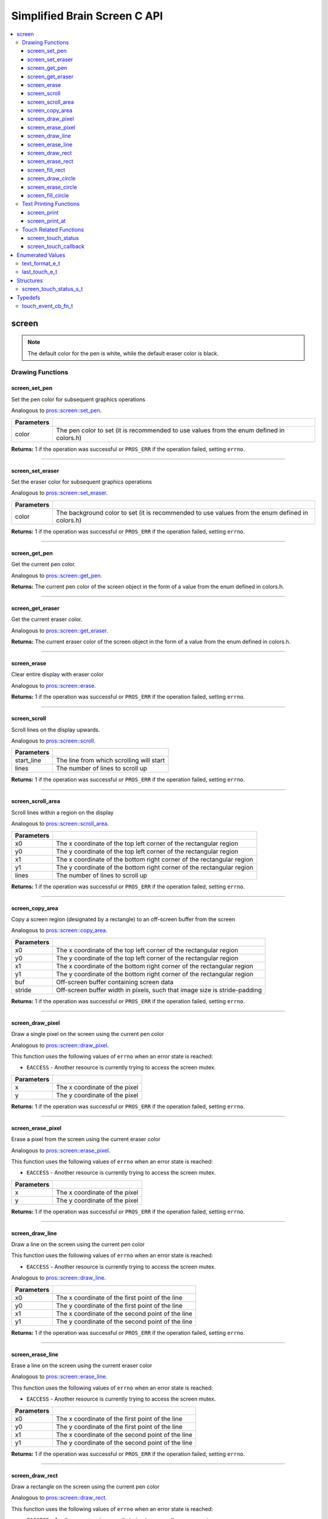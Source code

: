 .. highlight:: c
   :linenothreshold: 5

=========================
Simplified Brain Screen C API
=========================

.. contents :: :local:

screen
============

.. note:: The default color for the pen is white, while the default eraser color is black.

Drawing Functions
--------------

screen_set_pen
~~~~~~~~~

Set the pen color for subsequent graphics operations

Analogous to `pros::screen::set_pen <../cpp/screen.html#set_pen>`_.

.. tabs ::
   .. tab :: Prototype
      .. highlight:: c
      ::

        void screen_set_pen(const uint32_t color);

   .. tab :: Example
      .. highlight:: c
      ::

        void initialize() {
          screen_set_pen(COLOR_RED);
        }

        void opcontrol() {
           int iter = 0;
           while(1){
              // This should print in red.
              screen_print_line(TEXT_MEDIUM, 1, "%d", iter++);
           }
        }

============ =================================================================================================================
 Parameters
============ =================================================================================================================
 color        The pen color to set (it is recommended to use values from the enum defined in colors.h)
============ =================================================================================================================

**Returns:** 1 if the operation was successful or ``PROS_ERR`` if the operation failed, setting ``errno``.

----

screen_set_eraser
~~~~~~~~~

Set the eraser color for subsequent graphics operations

Analogous to `pros::screen::set_eraser <../cpp/screen.html#set_eraser>`_.

.. tabs ::
   .. tab :: Prototype
      .. highlight:: c
      ::

        void screen_set_pen(const uint32_t color);

   .. tab :: Example
      .. highlight:: c
      ::

        void initialize() {
          screen_set_eraser(COLOR_RED);
        }

        void opcontrol() {
           while(1){
              // This should turn the screen red.
              screen_erase();
           }
        }

============ =================================================================================================================
 Parameters
============ =================================================================================================================
 color        The background color to set (it is recommended to use values from the enum defined in colors.h)
============ =================================================================================================================

**Returns:** 1 if the operation was successful or ``PROS_ERR`` if the operation failed, setting ``errno``.

----

screen_get_pen
~~~~~~~~~

Get the current pen color.

Analogous to `pros::screen::get_pen <../cpp/screen.html#get_pen>`_.

.. tabs ::
   .. tab :: Prototype
      .. highlight:: c
      ::

        void screen_get_pen(const uint32_t color);

   .. tab :: Example
      .. highlight:: c
      ::

        void initialize() {
          screen_set_pen(COLOR_RED);
        }

        void opcontrol() {
           while(1){
              // Should print number equivalent to COLOR_RED defined in colors.h.
              screen_print(TEXT_MEDIUM, 1, "%d", screen_get_pen());
           }
        }

**Returns:** The current pen color of the screen object in the form of a value from the enum defined in colors.h.

----

screen_get_eraser
~~~~~~~~~

Get the current eraser color.

Analogous to `pros::screen::get_eraser <../cpp/screen.html#set_eraser>`_.

.. tabs ::
   .. tab :: Prototype
      .. highlight:: c
      ::

        void screen_get_eraser(const uint32_t color);

   .. tab :: Example
      .. highlight:: c
      ::

        void initialize() {
          screen_set_pen(COLOR_RED);
        }

        void opcontrol() {
           while(1){
              // Should print number equivalent to COLOR_RED defined in colors.h.
              screen_print(TEXT_MEDIUM, 1, "%d", screen_get_eraser());
           }
        }

**Returns:** The current eraser color of the screen object in the form of a value from the enum defined in colors.h.

----

screen_erase
~~~~~~~~~

Clear entire display with eraser color

Analogous to `pros::screen::erase <../cpp/screen.html#erase>`_.

.. tabs ::
   .. tab :: Prototype
      .. highlight:: c
      ::

        void screen_erase();

   .. tab :: Example
      .. highlight:: c
      ::

        void initialize() {
          screen_set_eraser(COLOR_RED);
        }

        void opcontrol() {
           while(1){
              // This should turn the screen red.
              screen_erase();
           }
        }

**Returns:** 1 if the operation was successful or ``PROS_ERR`` if the operation failed, setting ``errno``.

----

screen_scroll
~~~~~~~~~

Scroll lines on the display upwards.

Analogous to `pros::screen::scroll <../cpp/screen.html#scroll>`_.

.. tabs ::
   .. tab :: Prototype
      .. highlight:: c
      ::

        void screen_scroll(const int16_t start_line, const int16_t lines);

   .. tab :: Example
      .. highlight:: c
      ::

        void opcontrol() {
           screen_print(TEXT_MEDIUM, 4, "Line Here");
           // Scroll 3 lines
           screen_scroll(4, 3);
        }

============ =================================================================================================================
 Parameters
============ =================================================================================================================
 start_line   The line from which scrolling will start
 lines        The number of lines to scroll up
============ =================================================================================================================

**Returns:** 1 if the operation was successful or ``PROS_ERR`` if the operation failed, setting ``errno``.

----

screen_scroll_area
~~~~~~~~~

Scroll lines within a region on the display

Analogous to `pros::screen::scroll_area <../cpp/screen.html#scroll_area>`_.

.. tabs ::
   .. tab :: Prototype
      .. highlight:: c
      ::

        void screen_scroll_area(const int16_t x0, const int16_t y0, const int16_t x1, const int16_t y1, int16_t lines);

   .. tab :: Example
      .. highlight:: c
      ::

        void opcontrol() {
           screen_print(TEXT_MEDIUM, 1, "Line Here");
           // Scrolls area of screen upwards slightly. including line of text
           screen_scroll(0,0, 400, 200, 3);
        }

============ =================================================================================================================
 Parameters
============ =================================================================================================================
 x0           The x coordinate of the top left corner of the rectangular region
 y0           The y coordinate of the top left corner of the rectangular region
 x1           The x coordinate of the bottom right corner of the rectangular region
 y1           The y coordinate of the bottom right corner of the rectangular region
 lines        The number of lines to scroll up
============ =================================================================================================================

**Returns:** 1 if the operation was successful or ``PROS_ERR`` if the operation failed, setting ``errno``.

----

screen_copy_area
~~~~~~~~~

Copy a screen region (designated by a rectangle) to an off-screen buffer from the screen

Analogous to `pros::screen::copy_area <../cpp/screen.html#copy_area>`_.

.. tabs ::
   .. tab :: Prototype
      .. highlight:: c
      ::

        void screen_copy_area(const int16_t x0, const int16_t y0, const int16_t x1, const int16_t y1, uint32_t* buf, const int32_t stride);

   .. tab :: Example
      .. highlight:: c
      ::

        void opcontrol() {
           uint32_t* buf = malloc(sizeof(uint32_t) * 400 * 200);
           screen_print(TEXT_MEDIUM, 1, "Line Here");

           // Copies area of the screen including text
           screen_copy_area(0, 0, 400, 200, (uint32_t*)buf, 400 + 1);
           // Equation for stride is x2 - x1 + 1
        }

============ =================================================================================================================
 Parameters
============ =================================================================================================================
 x0           The x coordinate of the top left corner of the rectangular region
 y0           The y coordinate of the top left corner of the rectangular region
 x1           The x coordinate of the bottom right corner of the rectangular region
 y1           The y coordinate of the bottom right corner of the rectangular region
 buf		     Off-screen buffer containing screen data
 stride	     Off-screen buffer width in pixels, such that image size is stride-padding
============ =================================================================================================================

**Returns:** 1 if the operation was successful or ``PROS_ERR`` if the operation failed, setting ``errno``.

----

screen_draw_pixel
~~~~~~~~~

Draw a single pixel on the screen using the current pen color

Analogous to `pros::screen::draw_pixel <../cpp/screen.html#draw_pixel>`_.

This function uses the following values of ``errno`` when an error state is reached:

- ``EACCESS`` - Another resource is currently trying to access the screen mutex.

.. tabs ::
   .. tab :: Prototype
      .. highlight:: c
      ::

        void screen_draw_pixel(const int16_t x, const int16_t y);

   .. tab :: Example
      .. highlight:: c
      ::

        int i = 0;
        void opcontrol() {
            while(i < 200){
               screen_draw_pixel(100,i++);
               // Draws a line at x = 100 gradually down the screen, pixel by pixel
               delay(200);
            }
        }

============ =================================================================================================================
 Parameters
============ =================================================================================================================
 x            The x coordinate of the pixel
 y            The y coordinate of the pixel
============ =================================================================================================================

**Returns:** 1 if the operation was successful or ``PROS_ERR`` if the operation failed, setting ``errno``.

----

screen_erase_pixel
~~~~~~~~~

Erase a pixel from the screen using the current eraser color

Analogous to `pros::screen::erase_pixel <../cpp/screen.html#erase_pixel>`_.

This function uses the following values of ``errno`` when an error state is reached:

- ``EACCESS`` - Another resource is currently trying to access the screen mutex.

.. tabs ::
   .. tab :: Prototype
      .. highlight:: c
      ::

        void screen_erase_pixel(const int16_t x, const int16_t y);

   .. tab :: Example
      .. highlight:: c
      ::

         void opcontrol() {
            // Color the Screen in Red
            screen_set_pen(COLOR_RED);
            screen_fill_rect(0,0,400,200);
            int i = 0;
            while(i < 200){
               screen_erase_pixel(100,i++);
               // Erases a line at x = 100 gradually down the screen, pixel by pixel
               delay(200);
            }
        }

============ =================================================================================================================
 Parameters
============ =================================================================================================================
 x            The x coordinate of the pixel
 y            The y coordinate of the pixel
============ =================================================================================================================

**Returns:** 1 if the operation was successful or ``PROS_ERR`` if the operation failed, setting ``errno``.

----

screen_draw_line
~~~~~~~~~

Draw a line on the screen using the current pen color

This function uses the following values of ``errno`` when an error state is reached:

- ``EACCESS`` - Another resource is currently trying to access the screen mutex.

Analogous to `pros::screen::draw_line <../cpp/screen.html#draw_line>`_.

.. tabs ::
   .. tab :: Prototype
      .. highlight:: c
      ::

        void screen_draw_line(const int16_t x0, const int16_t y0, const int16_t x1, const int16_t y1);

   .. tab :: Example
      .. highlight:: c
      ::

        void opcontrol() {
            // Draw line down the screen at x = 100
            screen_draw_line(100,0,100,200);

        }

============ =================================================================================================================
 Parameters
============ =================================================================================================================
 x0           The x coordinate of the first point of the line
 y0           The y coordinate of the first point of the line
 x1           The x coordinate of the second point of the line
 y1           The y coordinate of the second point of the line
============ =================================================================================================================

**Returns:** 1 if the operation was successful or ``PROS_ERR`` if the operation failed, setting ``errno``.

----

screen_erase_line
~~~~~~~~~

Erase a line on the screen using the current eraser color

Analogous to `pros::screen::erase_line <../cpp/screen.html#erase_line>`_.

This function uses the following values of ``errno`` when an error state is reached:

- ``EACCESS`` - Another resource is currently trying to access the screen mutex.

.. tabs ::
   .. tab :: Prototype
      .. highlight:: c
      ::

        void screen_erase_line(const int16_t x0, const int16_t y0, const int16_t x1, const int16_t y1);

   .. tab :: Example
      .. highlight:: c
      ::

        void opcontrol() {
            // Color the Screen in Red
            screen_set_pen(COLOR_RED);
            screen_fill_rect(0,0,400,200);
            // Erase line down the screen at x = 100
            screen_erase_line(100,0,100,200);
        }

============ =================================================================================================================
 Parameters
============ =================================================================================================================
 x0           The x coordinate of the first point of the line
 y0           The y coordinate of the first point of the line
 x1           The x coordinate of the second point of the line
 y1           The y coordinate of the second point of the line
============ =================================================================================================================

**Returns:** 1 if the operation was successful or ``PROS_ERR`` if the operation failed, setting ``errno``.

----

screen_draw_rect
~~~~~~~~~

Draw a rectangle on the screen using the current pen color

Analogous to `pros::screen::draw_rect <../cpp/screen.html#draw_rect>`_.

This function uses the following values of ``errno`` when an error state is reached:

- ``EACCESS`` - Another resource is currently trying to access the screen mutex.

.. tabs ::
   .. tab :: Prototype
      .. highlight:: c
      ::

        void screen_draw_rect(const int16_t x0, const int16_t y0, const int16_t x1, const int16_t y1);

   .. tab :: Example
      .. highlight:: c
      ::

        void opcontrol() {
            // Color the Screen in Red
            screen_set_pen(COLOR_RED);
            screen_draw_rect(1,1,480,200);
        }

============ =================================================================================================================
 Parameters
============ =================================================================================================================
 x0           The x coordinate of the top left point of the line
 y0           The y coordinate of the top left point of the line
 x1           The x coordinate of the bottom right point of the line
 y1           The y coordinate of the bottom right point of the line
============ =================================================================================================================

**Returns:** 1 if the operation was successful or ``PROS_ERR`` if the operation failed, setting ``errno``.

----

screen_erase_rect
~~~~~~~~~

Erase a rectangle on the screen using the current eraser color

Analogous to `pros::screen::erase_rect <../cpp/screen.html#erase_rect>`_.

This function uses the following values of ``errno`` when an error state is reached:

- ``EACCESS`` - Another resource is currently trying to access the screen mutex.

.. tabs ::
   .. tab :: Prototype
      .. highlight:: c
      ::

        void screen_erase_rect(const int16_t x0, const int16_t y0, const int16_t x1, const int16_t y1);

   .. tab :: Example
      .. highlight:: c
      ::

        void opcontrol() {
            // Draw Box Around Half the Screen in Red
            screen_set_eraser(COLOR_RED);
            screen_erase_rect(5,5,240,200);
        }

============ =================================================================================================================
 Parameters
============ =================================================================================================================
 x0           The x coordinate of the top left point of the line
 y0           The y coordinate of the top left point of the line
 x1           The x coordinate of the bottom right point of the line
 y1           The y coordinate of the bottom right point of the line
============ =================================================================================================================

**Returns:** 1 if the operation was successful or ``PROS_ERR`` if the operation failed, setting ``errno``.

----

screen_fill_rect
~~~~~~~~~

Fill a rectanglular region on the screen using the current pen color

Analogous to `pros::screen::fill_rect <../cpp/screen.html#fill_rect>`_.

This function uses the following values of ``errno`` when an error state is reached:

- ``EACCESS`` - Another resource is currently trying to access the screen mutex.

.. tabs ::
   .. tab :: Prototype
      .. highlight:: c
      ::

        void screen_fill_rect(const int16_t x0, const int16_t y0, const int16_t x1, const int16_t y1);

   .. tab :: Example
      .. highlight:: c
      ::

        void opcontrol() {
            // Fill Around Half the Screen in Red
            screen_set_pen(COLOR_RED);
            screen_fill_rect(5,5,240,200);
        }

============ =================================================================================================================
 Parameters
============ =================================================================================================================
 x0           The x coordinate of the top left point of the line
 y0           The y coordinate of the top left point of the line
 x1           The x coordinate of the bottom right point of the line
 y1           The y coordinate of the bottom right point of the line
============ =================================================================================================================

**Returns:** 1 if the operation was successful or ``PROS_ERR`` if the operation failed, setting ``errno``.

----

screen_draw_circle
~~~~~~~~~

Draw a circle on the screen using the current pen color

Analogous to `pros::screen::draw_circle <../cpp/screen.html#draw_circle>`_.

This function uses the following values of ``errno`` when an error state is reached:

- ``EACCESS`` - Another resource is currently trying to access the screen mutex.

.. tabs ::
   .. tab :: Prototype
      .. highlight:: c
      ::

        void screen_draw_circle(const int16_t x, const int16_t y, const int16_t radius);

   .. tab :: Example
      .. highlight:: c
      ::

        void opcontrol() {
            // Draw a circle with radius of 100 in red
            screen_set_pen(COLOR_RED);
            screen_draw_circle(240, 200, 100);
        }

============ =================================================================================================================
 Parameters
============ =================================================================================================================
 x            The x coordinate of the center of the circle
 y            The y coordinate of the center of the circle
 radius       Radius of the circle
============ =================================================================================================================

**Returns:** 1 if the operation was successful or ``PROS_ERR`` if the operation failed, setting ``errno``.

----

screen_erase_circle
~~~~~~~~~

Erase a circle on the screen using the current eraser color

Analogous to `pros::screen::erase_circle <../cpp/screen.html#erase_circle>`_.

This function uses the following values of ``errno`` when an error state is reached:

- ``EACCESS`` - Another resource is currently trying to access the screen mutex.

.. tabs ::
   .. tab :: Prototype
      .. highlight:: c
      ::

        void screen_erase_circle(const int16_t x, const int16_t y, const int16_t radius);

   .. tab :: Example
      .. highlight:: c
      ::

        void opcontrol() {
            screen_set_pen(COLOR_RED);
            screen_fill_rect(5,5,240,200);
            // Erase a circle with radius of 100 in COLOR_BLUE
            screen_set_pen(COLOR_BLUE);
            screen_erase_circle(240, 200, 100);
        }

============ =================================================================================================================
 Parameters
============ =================================================================================================================
 x            The x coordinate of the center of the circle
 y            The y coordinate of the center of the circle
 radius       Radius of the circle
============ =================================================================================================================

**Returns:** 1 if the operation was successful or ``PROS_ERR`` if the operation failed, setting ``errno``.

----

screen_fill_circle
~~~~~~~~~

Fill a circular region of the screen using the current pen color

This function uses the following values of ``errno`` when an error state is reached:

- ``EACCESS`` - Another resource is currently trying to access the screen mutex.

Analogous to `pros::screen::fill_circle <../cpp/screen.html#fill_circle>`_.

.. tabs ::
   .. tab :: Prototype
      .. highlight:: c
      ::

        void screen_fill_circle(const int16_t x, const int16_t y, const int16_t radius);

   .. tab :: Example
      .. highlight:: c
      ::

        void opcontrol() {
            screen_set_pen(COLOR_RED);
            screen_fill_rect(5,5,240,200);
            // Fill a circlular area with radius of 100 in COLOR_BLUE
            screen_set_pen(COLOR_BLUE);
            screen_fill_circle(240, 200, 100);
        }

============ =================================================================================================================
 Parameters
============ =================================================================================================================
 x            The x coordinate of the center of the circle
 y            The y coordinate of the center of the circle
 radius       Radius of the circle
============ =================================================================================================================

**Returns:** 1 if the operation was successful or ``PROS_ERR`` if the operation failed, setting ``errno``.

----

Text Printing Functions
--------------

screen_print
~~~~~~~~~

Analogous to `pros::screen::print <../cpp/screen.html#print>`_.

Print a formatted string to the screen, with a line and text style specifier.

.. tabs ::
   .. tab :: Prototype
      .. highlight:: c
      ::

        void screen_print(text_format_e_t txt_fmt, const int16_t line, const char* text, ...);

   .. tab :: Example
      .. highlight:: c
      ::

        void opcontrol() {
            int i = 0;

            screen_set_pen(COLOR_BLUE);
            while(1){
               // Will print seconds started since program started on line 3
               screen_print(TEXT_MEDIUM, 3, "Seconds Passed: %3d", i++);
               delay(1000);
            }
        }

============ =================================================================================================================
 Parameters
============ =================================================================================================================
 txt_fmt      Text format enum that determines if the text is medium, large, medium_center, or large_center.
 line         The one indexed line number on which to print
 text         Formatted string for printing variables and text
 ...          Optional list of arguments for the format string
============ =================================================================================================================

**Returns:** 1 if the operation was successful or ``PROS_ERR`` if the operation failed, setting ``errno``.

----

screen_print_at
~~~~~~~~~

Print a formatted string to the screen at a coordinate location

Analogous to `pros::screen::print <../cpp/screen.html#print>`_.

.. tabs ::
   .. tab :: Prototype
      .. highlight:: c
      ::

        void screen_print_at(text_format_e_t txt_fmt, const int16_t x, const int16_t y, const char* text, ...);

   .. tab :: Example
      .. highlight:: c
      ::

        void opcontrol() {
            int i = 0;

            screen_set_pen(COLOR_BLUE);
            while(1){
               // Will print seconds started since program started.
               screen_print_at(TEXT_SMALL, 3, "Seconds Passed: %3d", i++);
               delay(1000);
            }
        }

============ =================================================================================================================
 Parameters
============ =================================================================================================================
 txt_fmt      Text format enum that determines if the text is small, medium, or large.
 line         The one indexed line number on which to print
 text         Formatted string for printing variables and text
 ...          Optional list of arguments for the format string
============ =================================================================================================================

----

Touch Related Functions
--------------

screen_touch_status
~~~~~~~~~

Analogous to `pros::screen::touch_status <../cpp/screen.html#touch_status>`_.

Gets the touch status of the last touch of the screen.

.. tabs ::
   .. tab :: Prototypes
      .. highlight:: c
      ::

        screen_touch_status_s_t screen_touch_status();

   .. tab :: Example
      .. highlight:: c
      ::

        void opcontrol() {
            int i = 0;
            screen_touch_status_s_t status;
            while(1){
               status = screen_touch_status();

               // Will print various information about the last touch
               screen_print(TEXT_MEDIUM, 1, "Touch Status (Type): %d", status.touch_status);
               screen_print(TEXT_MEDIUM, 2, "Last X: %d", status.x);
               screen_print(TEXT_MEDIUM, 3, "Last Y: %d", status.y);
               screen_print(TEXT_MEDIUM, 4, "Press Count: %d", status.press_count);
               screen_print(TEXT_MEDIUM, 5, "Release Count: %d", status.release_count);
               delay(20);
            }
        }

**Returns:** The screen_touch_status_s_t struct that indicates the last touch status of the screen.

----

screen_touch_callback
~~~~~~~~~

Assigns a callback function to be called when a certain touch event happens.

This function uses the following values of ``errno`` when an error state is reached:

- ``EACCESS`` - Another resource is currently trying to access the screen mutex.

Analogous to `pros::screen::touch_callback <../cpp/screen.html#touch_callback>`_.

.. tabs ::
   .. tab :: Prototypes
      .. highlight:: c
      ::

        void screen_touch_callback(touch_event_cb_fn_t cb, last_touch_e_t event_type);

   .. tab :: Example
      .. highlight:: c
      ::

            touch_event_cb_fn_t changePixel(){
               screen_touch_status_s_t status = screen_touch_status();
               screen_draw_pixel(status.x,status.y);
               return NULL;
            }

            void opcontrol() {
               screen_touch_callback(changePixel, TOUCH_PRESSED);
               while(1) delay(20);
            }

============ =================================================================================================================
 Parameters
============ =================================================================================================================
 cb           Function pointer to callback
 event_type   The touch type for the callback to be triggered
============ =================================================================================================================

**Returns:** 1 if the operation was successful or ``PROS_ERR`` if the operation failed, setting ``errno``.

----

Enumerated Values
=================

text_format_e_t
---------------

Different font sizes that can be used in printing text.

::

   typedef enum {
      E_TEXT_SMALL = 0, 
      E_TEXT_MEDIUM, 
      E_TEXT_LARGE, 
      E_TEXT_MEDIUM_CENTER, 
      E_TEXT_LARGE_CENTER 
   } text_format_e_t;

================================== =====================================================================================
 Value
================================== =====================================================================================
E_TEXT_SMALL                        Small text font size (Only available in coordinate printing)
E_TEXT_MEDIUM                       Normal/Medium text font size 
E_TEXT_LARGE                        Large text font size
E_TEXT_MEDIUM_CENTER                Medium centered text (Only available in line printing)
E_TEXT_LARGE_CENTER                 Large centered text (Only available in line printing)
================================== =====================================================================================

---

last_touch_e_t
--------------

Enum indicating what the current touch status is for the touchscreen.

::

   typedef enum {
      E_TOUCH_RELEASED = 0,
      E_TOUCH_PRESSED,
      E_TOUCH_HELD
   } last_touch_e_t;

================================== =====================================================================================
 Value
================================== =====================================================================================
E_TOUCH_RELEASED                    Last interaction with screen was a quick press
E_TOUCH_PRESSED                     Last interaction with screen was a release
E_TOUCH_HELD                        User is holding screen down
================================== =====================================================================================

---

Structures
==========

screen_touch_status_s_t
-----------------------

::

   typedef struct screen_touch_status_s {
      last_touch_e_t touch_status; ///< Represents if the screen is being held, released, or pressed.
      int16_t x; ///< Represents the x value of the location of the touch.
      int16_t y; ///< Represents the y value of the location of the touch.
      int32_t press_count; ///< Represents how many times the screen has be pressed. 
      int32_t release_count; ///< Represents how many times the user released after a touch on the screen.
   } screen_touch_status_s_t;


Typedefs
========

touch_event_cb_fn_t
-------------------------

::

  typedef void (*touch_event_cb_fn_t)();

A callback function for a screen callback

This will be called each time its corresponding touch type is happens.

